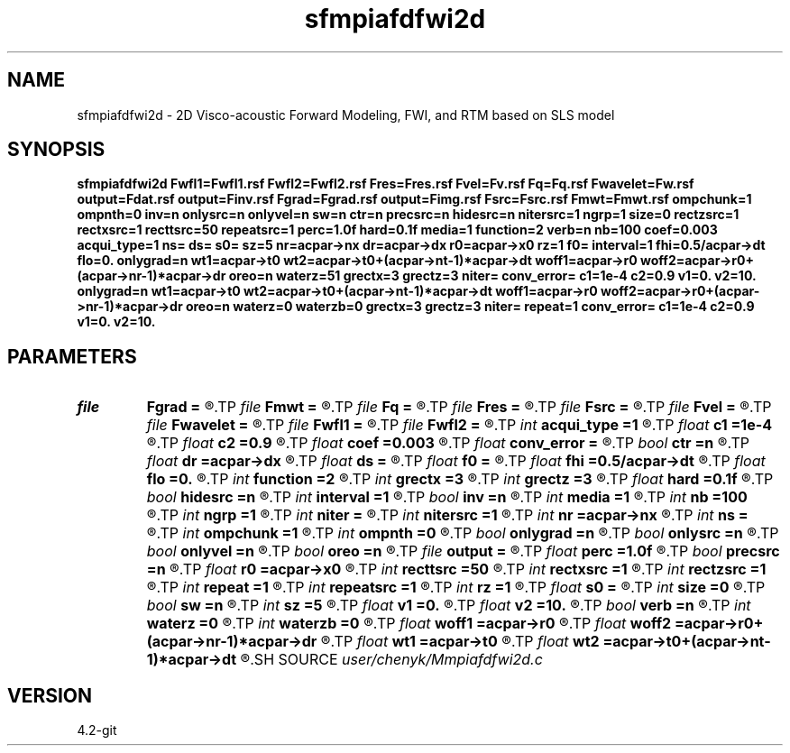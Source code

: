.TH sfmpiafdfwi2d 1  "APRIL 2023" Madagascar "Madagascar Manuals"
.SH NAME
sfmpiafdfwi2d \- 2D Visco-acoustic Forward Modeling, FWI, and RTM based on SLS model 
.SH SYNOPSIS
.B sfmpiafdfwi2d Fwfl1=Fwfl1.rsf Fwfl2=Fwfl2.rsf Fres=Fres.rsf Fvel=Fv.rsf Fq=Fq.rsf Fwavelet=Fw.rsf output=Fdat.rsf output=Finv.rsf Fgrad=Fgrad.rsf output=Fimg.rsf Fsrc=Fsrc.rsf Fmwt=Fmwt.rsf ompchunk=1 ompnth=0 inv=n onlysrc=n onlyvel=n sw=n ctr=n precsrc=n hidesrc=n nitersrc=1 ngrp=1 size=0 rectzsrc=1 rectxsrc=1 recttsrc=50 repeatsrc=1 perc=1.0f hard=0.1f media=1 function=2 verb=n nb=100 coef=0.003 acqui_type=1 ns= ds= s0= sz=5 nr=acpar->nx dr=acpar->dx r0=acpar->x0 rz=1 f0= interval=1 fhi=0.5/acpar->dt flo=0. onlygrad=n wt1=acpar->t0 wt2=acpar->t0+(acpar->nt-1)*acpar->dt woff1=acpar->r0 woff2=acpar->r0+(acpar->nr-1)*acpar->dr oreo=n waterz=51 grectx=3 grectz=3 niter= conv_error= c1=1e-4 c2=0.9 v1=0. v2=10. onlygrad=n wt1=acpar->t0 wt2=acpar->t0+(acpar->nt-1)*acpar->dt woff1=acpar->r0 woff2=acpar->r0+(acpar->nr-1)*acpar->dr oreo=n waterz=0 waterzb=0 grectx=3 grectz=3 niter= repeat=1 conv_error= c1=1e-4 c2=0.9 v1=0. v2=10.
.SH PARAMETERS
.PD 0
.TP
.I file   
.B Fgrad
.B =
.R  	auxiliary output file name
.TP
.I file   
.B Fmwt
.B =
.R  	auxiliary output file name
.TP
.I file   
.B Fq
.B =
.R  	auxiliary input file name
.TP
.I file   
.B Fres
.B =
.R  	auxiliary output file name
.TP
.I file   
.B Fsrc
.B =
.R  	auxiliary output file name
.TP
.I file   
.B Fvel
.B =
.R  	auxiliary input file name
.TP
.I file   
.B Fwavelet
.B =
.R  	auxiliary input file name
.TP
.I file   
.B Fwfl1
.B =
.R  	auxiliary output file name
.TP
.I file   
.B Fwfl2
.B =
.R  	auxiliary output file name
.TP
.I int    
.B acqui_type
.B =1
.R  	if 1, fixed acquisition; if 2, marine acquisition; if 3, symmetric acquisition
.TP
.I float  
.B c1
.B =1e-4
.R  
.TP
.I float  
.B c2
.B =0.9
.R  
.TP
.I float  
.B coef
.B =0.003
.R  	absorbing boundary coefficient
.TP
.I float  
.B conv_error
.B =
.R  	final convergence error
.TP
.I bool   
.B ctr
.B =n
.R  [y/n]	cross-correlation time-reversal imaging
.TP
.I float  
.B dr
.B =acpar->dx
.R  	receiver interval
.TP
.I float  
.B ds
.B =
.R  	shot interval
.TP
.I float  
.B f0
.B =
.R  	reference frequency
.TP
.I float  
.B fhi
.B =0.5/acpar->dt
.R  
.TP
.I float  
.B flo
.B =0.
.R  
.TP
.I int    
.B function
.B =2
.R  	if 1, forward modeling; if 2, FWI; if 3, RTM
.TP
.I int    
.B grectx
.B =3
.R  	gradient smoothing radius in x
.TP
.I int    
.B grectz
.B =3
.R  	gradient smoothing radius in z
.TP
.I float  
.B hard
.B =0.1f
.R  	hard thresholding for masking
.TP
.I bool   
.B hidesrc
.B =n
.R  [y/n]	hide source footprint in fwi
.TP
.I int    
.B interval
.B =1
.R  	wavefield storing interval
.TP
.I bool   
.B inv
.B =n
.R  [y/n]	inversion flag
.TP
.I int    
.B media
.B =1
.R  	if 1, acoustic media; if 2, visco-acoustic media
.TP
.I int    
.B nb
.B =100
.R  	boundary width
.TP
.I int    
.B ngrp
.B =1
.R  	number of sub-groups of receivers
.TP
.I int    
.B niter
.B =
.R  	iteration number
.TP
.I int    
.B nitersrc
.B =1
.R  	num of iter'ns for source inversion
.TP
.I int    
.B nr
.B =acpar->nx
.R  	number of receiver
.TP
.I int    
.B ns
.B =
.R  	shot number
.TP
.I int    
.B ompchunk
.B =1
.R  
.TP
.I int    
.B ompnth
.B =0
.R  
.TP
.I bool   
.B onlygrad
.B =n
.R  [y/n]	only want gradident
.TP
.I bool   
.B onlysrc
.B =n
.R  [y/n]	only invert for source (vel known), active when inv=y
.TP
.I bool   
.B onlyvel
.B =n
.R  [y/n]	only invert for vel (source known), active when inv=y
.TP
.I bool   
.B oreo
.B =n
.R  [y/n]	keep oreo or keep cream
.TP
.I file   
.B output
.B =
.R  	auxiliary output file name
.TP
.I float  
.B perc
.B =1.0f
.R  	padding percentatge for swnorm
.TP
.I bool   
.B precsrc
.B =n
.R  [y/n]	source inversion preconditioning
.TP
.I float  
.B r0
.B =acpar->x0
.R  	receiver origin
.TP
.I int    
.B recttsrc
.B =50
.R  	source smoothing in t before masking
.TP
.I int    
.B rectxsrc
.B =1
.R  	source smoothing in x before masking
.TP
.I int    
.B rectzsrc
.B =1
.R  	source smoothing in z before masking
.TP
.I int    
.B repeat
.B =1
.R  	repeat resetting alpha
.TP
.I int    
.B repeatsrc
.B =1
.R  	source smoothing repeatation times
.TP
.I int    
.B rz
.B =1
.R  	receiver depth
.TP
.I float  
.B s0
.B =
.R  	shot origin
.TP
.I int    
.B size
.B =0
.R  	sliding window radius
.TP
.I bool   
.B sw
.B =n
.R  [y/n]	sliding window normalization
.TP
.I int    
.B sz
.B =5
.R  	source depth
.TP
.I float  
.B v1
.B =0.
.R  
.TP
.I float  
.B v2
.B =10.
.R  
.TP
.I bool   
.B verb
.B =n
.R  [y/n]	verbosity flag
.TP
.I int    
.B waterz
.B =0
.R  	water layer depth
.TP
.I int    
.B waterzb
.B =0
.R  	water layer depth from bottom up
.TP
.I float  
.B woff1
.B =acpar->r0
.R  
.TP
.I float  
.B woff2
.B =acpar->r0+(acpar->nr-1)*acpar->dr
.R  
.TP
.I float  
.B wt1
.B =acpar->t0
.R  
.TP
.I float  
.B wt2
.B =acpar->t0+(acpar->nt-1)*acpar->dt
.R  
.SH SOURCE
.I user/chenyk/Mmpiafdfwi2d.c
.SH VERSION
4.2-git
